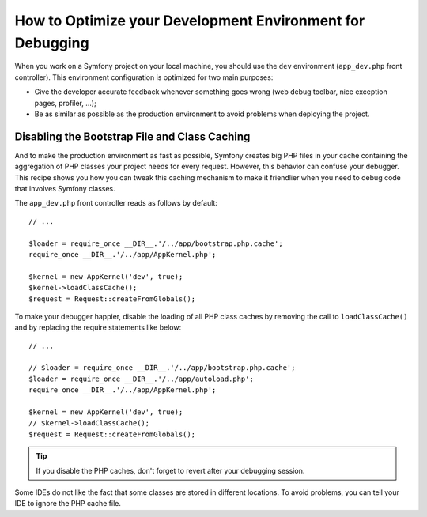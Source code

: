 .. index::
   single: Debugging

How to Optimize your Development Environment for Debugging
==========================================================

When you work on a Symfony project on your local machine, you should use the
``dev`` environment (``app_dev.php`` front controller). This environment
configuration is optimized for two main purposes:

* Give the developer accurate feedback whenever something goes wrong (web
  debug toolbar, nice exception pages, profiler, ...);

* Be as similar as possible as the production environment to avoid problems
  when deploying the project.

.. _cookbook-debugging-disable-bootstrap:

Disabling the Bootstrap File and Class Caching
----------------------------------------------

And to make the production environment as fast as possible, Symfony creates
big PHP files in your cache containing the aggregation of PHP classes your
project needs for every request. However, this behavior can confuse your
debugger. This recipe shows you how you can tweak this caching mechanism
to make it friendlier when you need to debug code that involves Symfony classes.

The ``app_dev.php`` front controller reads as follows by default::

    // ...

    $loader = require_once __DIR__.'/../app/bootstrap.php.cache';
    require_once __DIR__.'/../app/AppKernel.php';

    $kernel = new AppKernel('dev', true);
    $kernel->loadClassCache();
    $request = Request::createFromGlobals();

To make your debugger happier, disable the loading of all PHP class caches
by removing the call to ``loadClassCache()`` and by replacing the require
statements like below::

    // ...

    // $loader = require_once __DIR__.'/../app/bootstrap.php.cache';
    $loader = require_once __DIR__.'/../app/autoload.php';
    require_once __DIR__.'/../app/AppKernel.php';

    $kernel = new AppKernel('dev', true);
    // $kernel->loadClassCache();
    $request = Request::createFromGlobals();

.. tip::

    If you disable the PHP caches, don't forget to revert after your debugging
    session.

Some IDEs do not like the fact that some classes are stored in different
locations. To avoid problems, you can tell your IDE to ignore the PHP cache
file.
